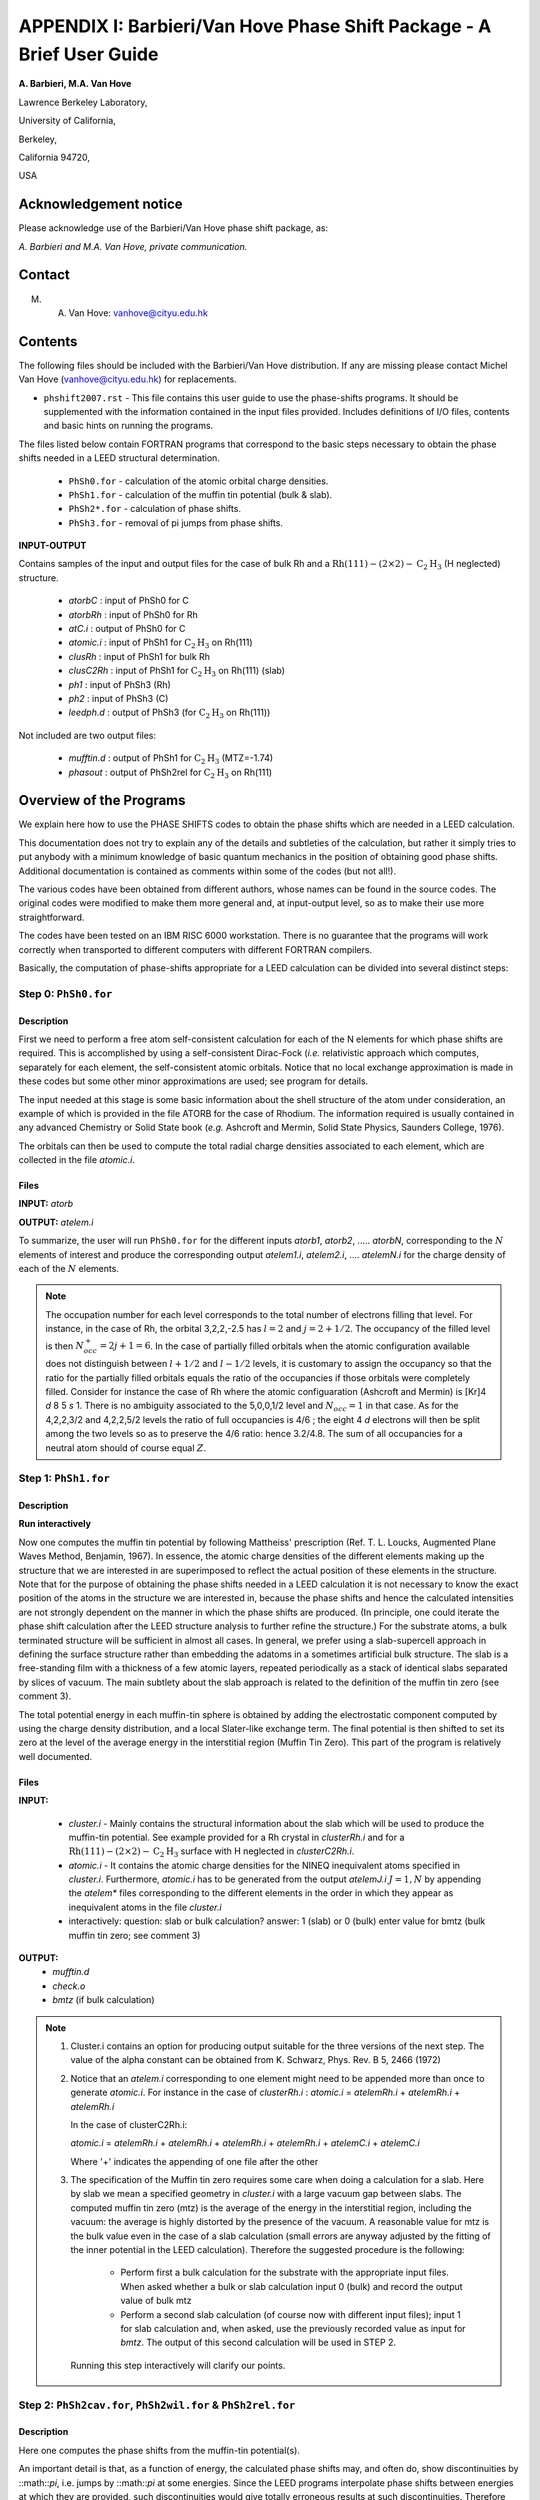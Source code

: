 .. _Van_Hove_Phase_Shift_Package_Guide:

**********************************************************************
APPENDIX I: Barbieri/Van Hove Phase Shift Package - A Brief User Guide
**********************************************************************

\ **A. Barbieri, M.A. Van Hove**

Lawrence Berkeley Laboratory,

University of California,

Berkeley,

California 94720,

USA


Acknowledgement notice
======================

Please acknowledge use of the Barbieri/Van Hove
phase shift package, as:

*A. Barbieri and M.A. Van Hove, private communication.*

Contact
=======

M. A. Van Hove:  vanhove@cityu.edu.hk

.. _Van_Hove_Phase_Shift_Package_Guide_Overview:

Contents
========

The following files should be included with the Barbieri/Van Hove
distribution. If any are missing please contact Michel Van Hove
(vanhove@cityu.edu.hk) for replacements.

- ``phshift2007.rst`` - This file contains this user guide
  to use the phase-shifts programs. It should be
  supplemented with the information contained in
  the input files provided. Includes definitions of I/O files,
  contents and basic hints on running the programs.

The files listed below contain FORTRAN programs that correspond to the basic
steps necessary to obtain the phase shifts needed in a LEED structural
determination.

 - ``PhSh0.for``    - calculation of the atomic orbital charge densities.
 - ``PhSh1.for``    - calculation of the muffin tin potential (bulk & slab).
 - ``PhSh2*.for``   - calculation of phase shifts.
 - ``PhSh3.for``    - removal of pi jumps from phase shifts.

**INPUT-OUTPUT**

Contains samples of the input and output files for the case of bulk
Rh and a :math:`\text{Rh} (111)-(2 \times 2)- \text{C} _2 \text{H} _3` (H neglected) structure.

 - `atorbC`     : input of PhSh0 for C
 - `atorbRh`    : input of PhSh0 for Rh
 - `atC.i`      : output of PhSh0 for C
 - `atomic.i`   : input of PhSh1 for :math:`\text{C} _2 \text{H} _3` on Rh(111)
 - `clusRh`     : input of PhSh1 for bulk Rh
 - `clusC2Rh`   : input of PhSh1 for :math:`\text{C} _2 \text{H} _3` on Rh(111) (slab)
 - `ph1`        : input of PhSh3 (Rh)
 - `ph2`        : input of PhSh3 (C)
 - `leedph.d`   : output of PhSh3 (for :math:`\text{C} _2 \text{H} _3` on Rh(111))


Not included are two output files:

  - `mufftin.d`  : output of PhSh1 for :math:`\text{C} _2 \text{H} _3` (MTZ=-1.74)
  - `phasout`    : output of PhSh2rel for :math:`\text{C} _2 \text{H} _3` on Rh(111)

Overview of the Programs
========================

We explain here how to use the PHASE SHIFTS codes to obtain the
phase shifts which are needed in a LEED calculation.

This documentation does not try to explain any of the details and
subtleties of the calculation, but rather it simply tries to put
anybody with a minimum knowledge of basic quantum mechanics in the
position of obtaining good phase shifts. Additional documentation
is contained as comments within some of the codes (but not all!).

The various codes have been obtained from different authors, whose
names can be found in the source codes. The original codes were
modified to make them more general and, at input-output level,
so as to make their use more straightforward.

The codes have been tested on an IBM RISC 6000 workstation. There
is no guarantee that the programs will work correctly when
transported to different computers with different FORTRAN compilers.

Basically, the computation of phase-shifts appropriate for a LEED
calculation can be divided into several distinct steps:

Step 0: ``PhSh0.for``
---------------------

Description
+++++++++++

First we need to perform a free atom self-consistent calculation
for each of the N elements for which phase shifts are required.
This is accomplished by using a self-consistent Dirac-Fock (*i.e.*
relativistic approach which computes, separately for each element,
the self-consistent atomic orbitals.
Notice that no local exchange approximation is made in these codes
but some other minor approximations are used; see program for
details.

The input needed at this stage is some basic information about
the shell structure of the atom under consideration, an example
of which is provided in the file ATORB for the case of Rhodium.
The information required is usually contained in any advanced
Chemistry or Solid State book (*e.g.* Ashcroft and Mermin, Solid
State Physics, Saunders College, 1976).

The orbitals can then be used to compute the total radial charge
densities associated to each element, which are collected in the
file `atomic.i`.

Files
+++++

**INPUT:** `atorb`

**OUTPUT:** `atelem.i`

To summarize, the user will run ``PhSh0.for`` for the different inputs
`atorb1`, `atorb2`, ..... `atorbN`, corresponding to the :math:`N` elements of
interest and produce the corresponding output `atelem1.i`,
`atelem2.i`, .... `atelemN.i` for the charge density of each of the
:math:`N` elements.

.. note:: The occupation number for each level corresponds to the
 total number of electrons filling that level. For
 instance, in the case of Rh, the orbital 3,2,2,-2.5
 has :math:`l = 2` and :math:`j = 2 + 1/2`. The occupancy of the filled level
 is then :math:`N^+_{occ} = 2j + 1 = 6`.
 In the case of partially filled orbitals when the atomic
 configuration available does not distinguish between
 :math:`l + 1/2` and :math:`l - 1/2` levels, it is customary to assign the
 occupancy so that the ratio for the partially filled
 orbitals equals the ratio of the occupancies if those
 orbitals were completely filled. Consider for instance
 the case of Rh where the atomic configuaration (Ashcroft
 and Mermin) is [Kr]4 *d* 8 5 *s* 1. There is no ambiguity
 associated to the 5,0,0,1/2 level and :math:`N_{occ} = 1` in that case.
 As for the 4,2,2,3/2 and 4,2,2,5/2 levels the ratio of
 full occupancies is 4/6 ; the eight 4 *d* electrons will then be
 split among the two levels so as to preserve the 4/6
 ratio: hence 3.2/4.8. The sum of all occupancies for a
 neutral atom should of course equal :math:`Z`.


Step 1: ``PhSh1.for``
---------------------

Description
+++++++++++

**Run interactively**

Now one computes the muffin tin potential by following Mattheiss'
prescription (Ref. T. L. Loucks, Augmented Plane Waves Method,
Benjamin, 1967). In essence, the atomic charge densities of the
different elements making up the structure that we are
interested in are superimposed to reflect the actual position of
these elements in the structure. Note that for the purpose of
obtaining the phase shifts needed in a LEED calculation it is not
necessary to know the exact position of the atoms in the structure
we are interested in, because the phase shifts and hence the
calculated intensities are not strongly dependent on the manner in
which the phase shifts are produced. (In principle, one could
iterate the phase shift calculation after the LEED structure
analysis to further refine the structure.) For the substrate atoms,
a bulk terminated structure will be sufficient in almost all cases.
In general, we prefer using a slab-supercell approach in defining
the surface structure rather than embedding the adatoms in a
sometimes artificial bulk structure. The slab is a free-standing
film with a thickness of a few atomic layers, repeated periodically
as a stack of identical slabs separated by slices of vacuum. The
main subtlety about the slab approach is related to the definition
of the muffin tin zero (see comment 3).

The total potential energy in each muffin-tin sphere is obtained
by adding the electrostatic component computed by using the charge
density distribution, and a local Slater-like exchange term.
The final potential is then shifted to set its zero at the level
of the average energy in the interstitial region (Muffin Tin Zero).
This part of the program is relatively well documented.

Files
+++++

**INPUT:**

 - `cluster.i` - Mainly contains the structural information
   about the slab which will be used to produce
   the muffin-tin potential. See example
   provided for a Rh crystal in `clusterRh.i`
   and for a :math:`\text{Rh} (111)-(2 \times 2)- \text{C} _2 \text{H} _3`
   surface with H neglected in `clusterC2Rh.i`.

 - `atomic.i`  - It contains the atomic charge densities for
   the NINEQ inequivalent atoms specified in
   `cluster.i`. Furthermore,
   `atomic.i` has to be generated from the output
   `atelemJ.i`  :math:`J = 1, N` by appending the `atelem\*`
   files corresponding to the different elements
   in the order in which they appear as
   inequivalent atoms in the file `cluster.i`

 - interactively:  question: slab or bulk calculation?
   answer: 1 (slab) or 0 (bulk)
   enter value for bmtz (bulk muffin tin
   zero; see comment 3)

**OUTPUT:**
 - `mufftin.d`
 - `check.o`
 - `bmtz` (if bulk calculation)

.. note::
  1) Cluster.i contains an option for producing output suitable
     for the three versions of the next step. The value
     of the alpha constant can be obtained from
     K. Schwarz, Phys. Rev. B 5, 2466 (1972)

  2) Notice that an `atelem.i` corresponding to one element
     might need to be appended more than once to generate
     `atomic.i`. For instance in the case of `clusterRh.i` :
     `atomic.i` = `atelemRh.i` + `atelemRh.i` + `atelemRh.i`

     In the case of clusterC2Rh.i:

     `atomic.i` = `atelemRh.i` + `atelemRh.i` + `atelemRh.i` +
     `atelemRh.i` + `atelemC.i` + `atelemC.i`

     Where '+' indicates the appending of one file after the other

  3) The specification of the Muffin tin zero requires some
     care when doing a calculation for a slab. Here by slab
     we mean a specified geometry in `cluster.i` with a large
     vacuum gap between slabs. The computed muffin tin zero
     (mtz) is the average of the energy in the interstitial
     region, including the vacuum: the average is highly distorted
     by the presence of the vacuum. A reasonable value for
     mtz is the bulk value even in the case of a slab
     calculation (small errors are anyway adjusted by the
     fitting of the inner potential in the LEED calculation).
     Therefore the suggested procedure is the following:

      - Perform first a bulk calculation for the substrate
        with the appropriate input files.  When asked whether
        a bulk or slab calculation input  0 (bulk)
        and record the output value of bulk mtz
      - Perform a second slab calculation
        (of course now with different input files); input 1 for
        slab calculation and, when asked, use the
        previously recorded value as input for `bmtz`.
        The output of this second calculation will be used in
        STEP 2.

   Running this step interactively will clarify our points.


Step 2: ``PhSh2cav.for``, ``PhSh2wil.for`` & ``PhSh2rel.for``
-------------------------------------------------------------

Description
+++++++++++

Here one computes the phase shifts from the muffin-tin
potential(s).

An important detail is that, as a function of energy, the
calculated phase shifts may, and often do, show discontinuities
by ::math::`\pi`, i.e. jumps by ::math::`\pi` at some energies.
Since the LEED programs interpolate phase shifts between energies at which
they are provided, such discontinuities would give totally
erroneous results at such discontinuities. Therefore these
discontinuities must be removed: this is done internally
in `PhSh2wil.for`, but separately in ``PhSh3.for`` after
``PhSh2cav.for`` or ``PhSh2rel.for`` is run.

Different packages
++++++++++++++++++

 - ``PhSh2cav.for`` is a Cavendish program which produces non-
   relativistic phase shifts (Schroedinger equation), with
   possible discontinuities in energy.

 - ``PhSh2wil.for`` is a program, written originally by Williams,
   which again produces non-relativistic phase shifts
   (Schroedinger equation), but without continuities in energy.
   This is the preferred program for non-relativistic
   phase-shifts calculations.

 - ``PhSh2rel.for`` computes relativistic phase shifts (Dirac
   equation), but is possibly discontinuous in energy.

Files
+++++

**INPUT:**
 - `mufftin.d` - (as output from STEP 1)

**OUTPUT:**
 - `phasout`
 - `dataph.d`
 - `inpdat`
 - `leedph.d` (in wil only)

.. note::
 1) Whether one can run the cav, wil or rel version
    depends on the input NFORM specified in STEP 1 in
    the input `cluster.i`.

 2) The energy range (20-300 eV) for which phase shifts are
    computed, the energy spacing (5eV) and the number of
    phase-shifts (13) are set. An easy way to modify these is
    to use NFORM=2, because the values will appear in an
    obvious way in the input `mufftin.d`. Such input (the
    output of STEP 1) can be edited and the parameters can
    be modified for each of the inequivalent atoms in the
    calculation.

 3) The output `phasout` contains the phase shifts of all the
    inequivalent atoms NIEQ (the number of such atoms was
    specified in `cluster.i` of STEP 1) in the calculation.
    `phasout` will be  used to create the input files needed in
    STEP 3.

 4) `dataph.d` is an output of the phase shifts in a form
    suited to plotting such data.

Step 3: ``PhSh3.for``
---------------------

Description
+++++++++++

**Run interactively**

The phase shifts produced from `phsh2cav.for` and `phsh2rel.for`
are not necessarily continuous in energy (since phase
shifts are defined modulo pi). `phsh3.for` makes them continuous
and produces output suitable as input for LEED programs.
For the output of ``phsh2wil.for``, ``phsh3.for`` is used to reformat
the phase shifts.

Files
+++++

**INPUT:**
 - `phJ` :math:`J = 1, N`  generated from phasout. For this purpose
   `phasout` must be split into files each containing
   phase shifts of a single element. `phJ` will contain
   the phase shifts of the *J* 'th element in the
   input file for the LEED programs (*i.e.* `tleed5.i`)


**OUTPUT:**
 - `leedph.d`
 - `dataph.d`

.. note::
 The actual number of sets of phase-shifts that one might
 want to use in a LEED calculation might be different
 from NINEQ. It is quite typical for instance to use a
 single set of phase shifts to describe substrate atoms
 in different layers.
